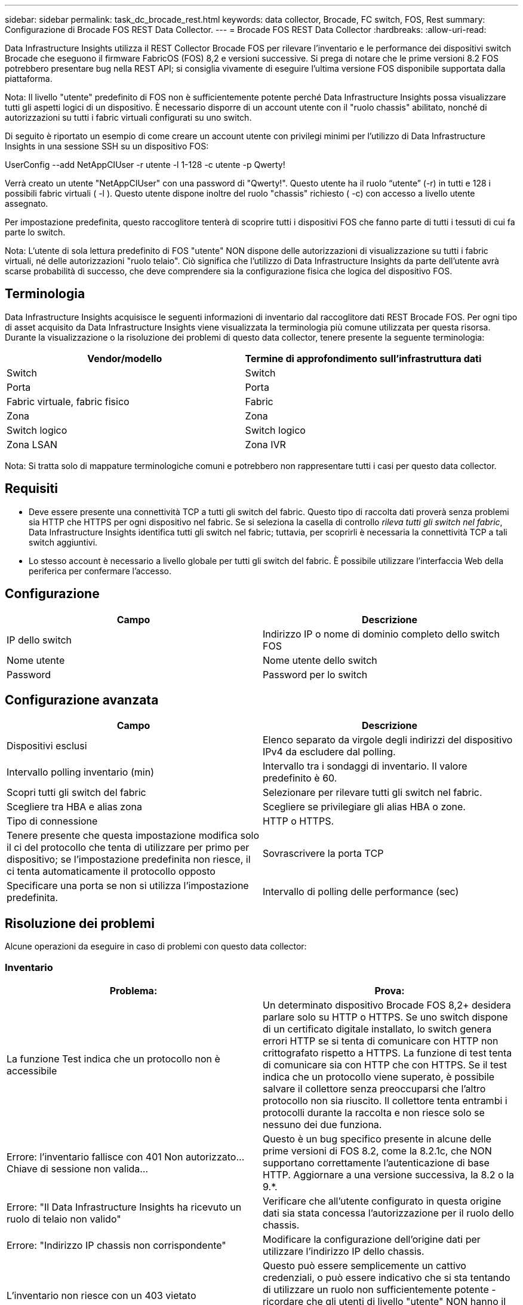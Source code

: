---
sidebar: sidebar 
permalink: task_dc_brocade_rest.html 
keywords: data collector, Brocade, FC switch, FOS, Rest 
summary: Configurazione di Brocade FOS REST Data Collector. 
---
= Brocade FOS REST Data Collector
:hardbreaks:
:allow-uri-read: 


[role="lead"]
Data Infrastructure Insights utilizza il REST Collector Brocade FOS per rilevare l'inventario e le performance dei dispositivi switch Brocade che eseguono il firmware FabricOS (FOS) 8,2 e versioni successive. Si prega di notare che le prime versioni 8.2 FOS potrebbero presentare bug nella REST API; si consiglia vivamente di eseguire l'ultima versione FOS disponibile supportata dalla piattaforma.

Nota: Il livello "utente" predefinito di FOS non è sufficientemente potente perché Data Infrastructure Insights possa visualizzare tutti gli aspetti logici di un dispositivo. È necessario disporre di un account utente con il "ruolo chassis" abilitato, nonché di autorizzazioni su tutti i fabric virtuali configurati su uno switch.

Di seguito è riportato un esempio di come creare un account utente con privilegi minimi per l'utilizzo di Data Infrastructure Insights in una sessione SSH su un dispositivo FOS:

UserConfig --add NetAppCIUser -r utente -l 1-128 -c utente -p Qwerty!

Verrà creato un utente "NetAppCIUser" con una password di "Qwerty!". Questo utente ha il ruolo “utente” (-r) in tutti e 128 i possibili fabric virtuali ( -l ). Questo utente dispone inoltre del ruolo "chassis" richiesto ( -c) con accesso a livello utente assegnato.

Per impostazione predefinita, questo raccoglitore tenterà di scoprire tutti i dispositivi FOS che fanno parte di tutti i tessuti di cui fa parte lo switch.

Nota: L'utente di sola lettura predefinito di FOS "utente" NON dispone delle autorizzazioni di visualizzazione su tutti i fabric virtuali, né delle autorizzazioni "ruolo telaio". Ciò significa che l'utilizzo di Data Infrastructure Insights da parte dell'utente avrà scarse probabilità di successo, che deve comprendere sia la configurazione fisica che logica del dispositivo FOS.



== Terminologia

Data Infrastructure Insights acquisisce le seguenti informazioni di inventario dal raccoglitore dati REST Brocade FOS. Per ogni tipo di asset acquisito da Data Infrastructure Insights viene visualizzata la terminologia più comune utilizzata per questa risorsa. Durante la visualizzazione o la risoluzione dei problemi di questo data collector, tenere presente la seguente terminologia:

[cols="2*"]
|===
| Vendor/modello | Termine di approfondimento sull'infrastruttura dati 


| Switch | Switch 


| Porta | Porta 


| Fabric virtuale, fabric fisico | Fabric 


| Zona | Zona 


| Switch logico | Switch logico 


| Zona LSAN | Zona IVR 
|===
Nota: Si tratta solo di mappature terminologiche comuni e potrebbero non rappresentare tutti i casi per questo data collector.



== Requisiti

* Deve essere presente una connettività TCP a tutti gli switch del fabric. Questo tipo di raccolta dati proverà senza problemi sia HTTP che HTTPS per ogni dispositivo nel fabric. Se si seleziona la casella di controllo _rileva tutti gli switch nel fabric_, Data Infrastructure Insights identifica tutti gli switch nel fabric; tuttavia, per scoprirli è necessaria la connettività TCP a tali switch aggiuntivi.
* Lo stesso account è necessario a livello globale per tutti gli switch del fabric. È possibile utilizzare l'interfaccia Web della periferica per confermare l'accesso.




== Configurazione

[cols="2*"]
|===
| Campo | Descrizione 


| IP dello switch | Indirizzo IP o nome di dominio completo dello switch FOS 


| Nome utente | Nome utente dello switch 


| Password | Password per lo switch 
|===


== Configurazione avanzata

[cols="2*"]
|===
| Campo | Descrizione 


| Dispositivi esclusi | Elenco separato da virgole degli indirizzi del dispositivo IPv4 da escludere dal polling. 


| Intervallo polling inventario (min) | Intervallo tra i sondaggi di inventario. Il valore predefinito è 60. 


| Scopri tutti gli switch del fabric | Selezionare per rilevare tutti gli switch nel fabric. 


| Scegliere tra HBA e alias zona | Scegliere se privilegiare gli alias HBA o zone. 


| Tipo di connessione | HTTP o HTTPS. 


| Tenere presente che questa impostazione modifica solo il ci del protocollo che tenta di utilizzare per primo per dispositivo; se l'impostazione predefinita non riesce, il ci tenta automaticamente il protocollo opposto | Sovrascrivere la porta TCP 


| Specificare una porta se non si utilizza l'impostazione predefinita. | Intervallo di polling delle performance (sec) 
|===


== Risoluzione dei problemi

Alcune operazioni da eseguire in caso di problemi con questo data collector:



=== Inventario

[cols="2*"]
|===
| Problema: | Prova: 


| La funzione Test indica che un protocollo non è accessibile | Un determinato dispositivo Brocade FOS 8,2+ desidera parlare solo su HTTP o HTTPS. Se uno switch dispone di un certificato digitale installato, lo switch genera errori HTTP se si tenta di comunicare con HTTP non crittografato rispetto a HTTPS. La funzione di test tenta di comunicare sia con HTTP che con HTTPS. Se il test indica che un protocollo viene superato, è possibile salvare il collettore senza preoccuparsi che l'altro protocollo non sia riuscito. Il collettore tenta entrambi i protocolli durante la raccolta e non riesce solo se nessuno dei due funziona. 


| Errore: l'inventario fallisce con 401 Non autorizzato...Chiave di sessione non valida... | Questo è un bug specifico presente in alcune delle prime versioni di FOS 8.2, come la 8.2.1c, che NON supportano correttamente l'autenticazione di base HTTP. Aggiornare a una versione successiva, la 8.2 o la 9.*. 


| Errore: "Il Data Infrastructure Insights ha ricevuto un ruolo di telaio non valido" | Verificare che all'utente configurato in questa origine dati sia stata concessa l'autorizzazione per il ruolo dello chassis. 


| Errore: "Indirizzo IP chassis non corrispondente" | Modificare la configurazione dell'origine dati per utilizzare l'indirizzo IP dello chassis. 


| L'inventario non riesce con un 403 vietato | Questo può essere semplicemente un cattivo credenziali, o può essere indicativo che si sta tentando di utilizzare un ruolo non sufficientemente potente - ricordare che gli utenti di livello "utente" NON hanno il diritto "ruolo chassis" richiesto, o visualizzare l'accesso a fabric virtuali non predefiniti. 
|===
Ulteriori informazioni sono disponibili nella link:concept_requesting_support.html["Supporto"]pagina o nella link:reference_data_collector_support_matrix.html["Matrice di supporto Data Collector"].
